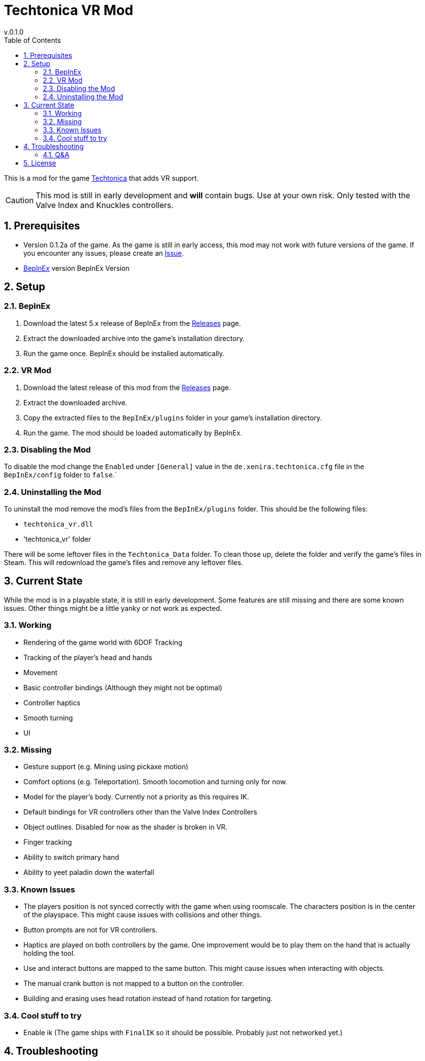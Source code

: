 = Techtonica VR Mod
v.0.1.0
:toclevels: 2
:sectnums:
:toc: left
:icons: font
:source-highlighter: highlightjs
:game-version: 0.1.2a

This is a mod for the game https://store.steampowered.com/app/1457320/Techtonica/[Techtonica] that adds VR support.

CAUTION: This mod is still in early development and *will* contain bugs. Use at your own risk. Only tested with the Valve Index and Knuckles controllers.

== Prerequisites

* Version {game-version} of the game. As the game is still in early access, this mod may not work with future versions of the game. If you encounter any issues, please create an https://github.com/xenira/techtonicavr/issues[Issue].
* https://github.com/BepInEx/BepInEx[BepInEx] version BepInEx Version

== Setup

=== BepInEx
. Download the latest 5.x release of BepInEx from the https://github.com/BepInEx/BepInEx/releases[Releases] page.
. Extract the downloaded archive into the game's installation directory.
. Run the game once. BepInEx should be installed automatically.

=== VR Mod
. Download the latest release of this mod from the https://github.com/xenira/techtonicavr/releases[Releases] page.
. Extract the downloaded archive.
. Copy the extracted files to the `BepInEx/plugins` folder in your game's installation directory.
. Run the game. The mod should be loaded automatically by BepInEx.

=== Disabling the Mod
To disable the mod change the `Enabled` under `[General]` value in the `de.xenira.techtonica.cfg` file in the `BepInEx/config` folder to `false`.`

=== Uninstalling the Mod
To uninstall the mod remove the mod's files from the `BepInEx/plugins` folder. This should be the following files:

- `techtonica_vr.dll`
- 'techtonica_vr' folder

There will be some leftover files in the `Techtonica_Data` folder. To clean those up, delete the folder and verify the game's files in Steam. This will redownload the game's files and remove any leftover files.

== Current State
While the mod is in a playable state, it is still in early development. Some features are still missing and there are some known issues. Other things might be a little yanky or not work as expected.

=== Working
- Rendering of the game world with 6DOF Tracking
- Tracking of the player's head and hands
- Movement
- Basic controller bindings (Although they might not be optimal)
- Controller haptics
- Smooth turning
- UI

=== Missing
- Gesture support (e.g. Mining using pickaxe motion)
- Comfort options (e.g. Teleportation). Smooth locomotion and turning only for now.
- Model for the player's body. Currently not a priority as this requires IK.
- Default bindings for VR controllers other than the Valve Index Controllers
- Object outlines. Disabled for now as the shader is broken in VR.
- Finger tracking
- Ability to switch primary hand
- Ability to yeet paladin down the waterfall

=== Known Issues
- The players position is not synced correctly with the game when using roomscale. The characters position is in the center of the playspace. This might cause issues with collisions and other things.
- Button prompts are not for VR controllers.
- Haptics are played on both controllers by the game. One improvement would be to play them on the hand that is actually holding the tool.
- Use and interact buttons are mapped to the same button. This might cause issues when interacting with objects.
- The manual crank button is not mapped to a button on the controller.
- Building and erasing uses head rotation instead of hand rotation for targeting.

=== Cool stuff to try
- Enable ik (The game ships with `FinalIK` so it should be possible. Probably just not networked yet.)

== Troubleshooting

If you encounter any issues while using this mod, please check the BepInEx console for any error messages. You can also report issues on the https://github.com/xenira/techtonicavr/issues[Issues] page of this repository.

=== Q&A
[qanda]
Why is my framerate locked to 60fps?::
The game is locked to x fps when running in Windowed mode. This is based on the refresh rate of your monitor. To unlock the framerate, switch to fullscreen mode. (For now)
// AI generated below :P
Why is the mod not open source?::
It is. You are looking at the source right now (duh!).
Why is the mod not on NexusMods?::
I don't like NexusMods. I don't like their ToS and I don't like their mod manager. I don't want to support them.

== License

This mod is licensed under the GNU General Public License v3.0 (GPL-3.0).
